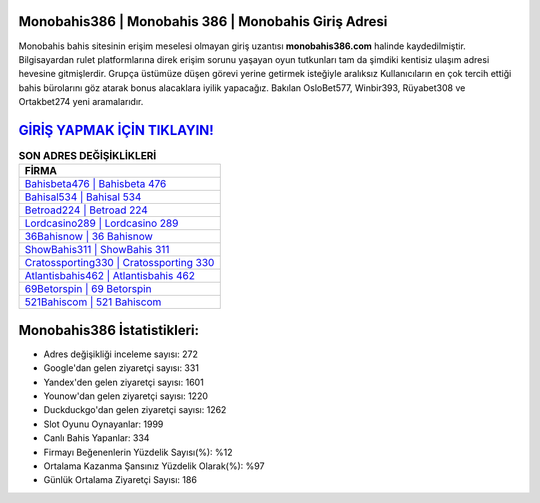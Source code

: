 ﻿Monobahis386 | Monobahis 386 | Monobahis Giriş Adresi
===================================

.. image:: images/monobahis-giris.jpg
   :width: 600
   
Monobahis bahis sitesinin erişim meselesi olmayan giriş uzantısı **monobahis386.com** halinde kaydedilmiştir. Bilgisayardan rulet platformlarına direk erişim sorunu yaşayan oyun tutkunları tam da şimdiki kentisiz ulaşım adresi hevesine gitmişlerdir. Grupça üstümüze düşen görevi yerine getirmek isteğiyle aralıksız Kullanıcıların en çok tercih ettiği bahis bürolarını göz atarak bonus alacaklara iyilik yapacağız. Bakılan OsloBet577, Winbir393, Rüyabet308 ve Ortakbet274 yeni aramalarıdır.

`GİRİŞ YAPMAK İÇİN TIKLAYIN! <https://urlday.cc/git>`_
==============

.. list-table:: **SON ADRES DEĞİŞİKLİKLERİ**
   :widths: 100
   :header-rows: 1

   * - FİRMA
   * - `Bahisbeta476 | Bahisbeta 476 <bahisbeta476-bahisbeta-476-bahisbeta-giris-adresi.html>`_
   * - `Bahisal534 | Bahisal 534 <bahisal534-bahisal-534-bahisal-giris-adresi.html>`_
   * - `Betroad224 | Betroad 224 <betroad224-betroad-224-betroad-giris-adresi.html>`_	 
   * - `Lordcasino289 | Lordcasino 289 <lordcasino289-lordcasino-289-lordcasino-giris-adresi.html>`_	 
   * - `36Bahisnow | 36 Bahisnow <36bahisnow-36-bahisnow-bahisnow-giris-adresi.html>`_ 
   * - `ShowBahis311 | ShowBahis 311 <showbahis311-showbahis-311-showbahis-giris-adresi.html>`_
   * - `Cratossporting330 | Cratossporting 330 <cratossporting330-cratossporting-330-cratossporting-giris-adresi.html>`_	 
   * - `Atlantisbahis462 | Atlantisbahis 462 <atlantisbahis462-atlantisbahis-462-atlantisbahis-giris-adresi.html>`_
   * - `69Betorspin | 69 Betorspin <69betorspin-69-betorspin-betorspin-giris-adresi.html>`_
   * - `521Bahiscom | 521 Bahiscom <521bahiscom-521-bahiscom-bahiscom-giris-adresi.html>`_
	 
Monobahis386 İstatistikleri:
===================================	 
* Adres değişikliği inceleme sayısı: 272
* Google'dan gelen ziyaretçi sayısı: 331
* Yandex'den gelen ziyaretçi sayısı: 1601
* Younow'dan gelen ziyaretçi sayısı: 1220
* Duckduckgo'dan gelen ziyaretçi sayısı: 1262
* Slot Oyunu Oynayanlar: 1999
* Canlı Bahis Yapanlar: 334
* Firmayı Beğenenlerin Yüzdelik Sayısı(%): %12
* Ortalama Kazanma Şansınız Yüzdelik Olarak(%): %97
* Günlük Ortalama Ziyaretçi Sayısı: 186
